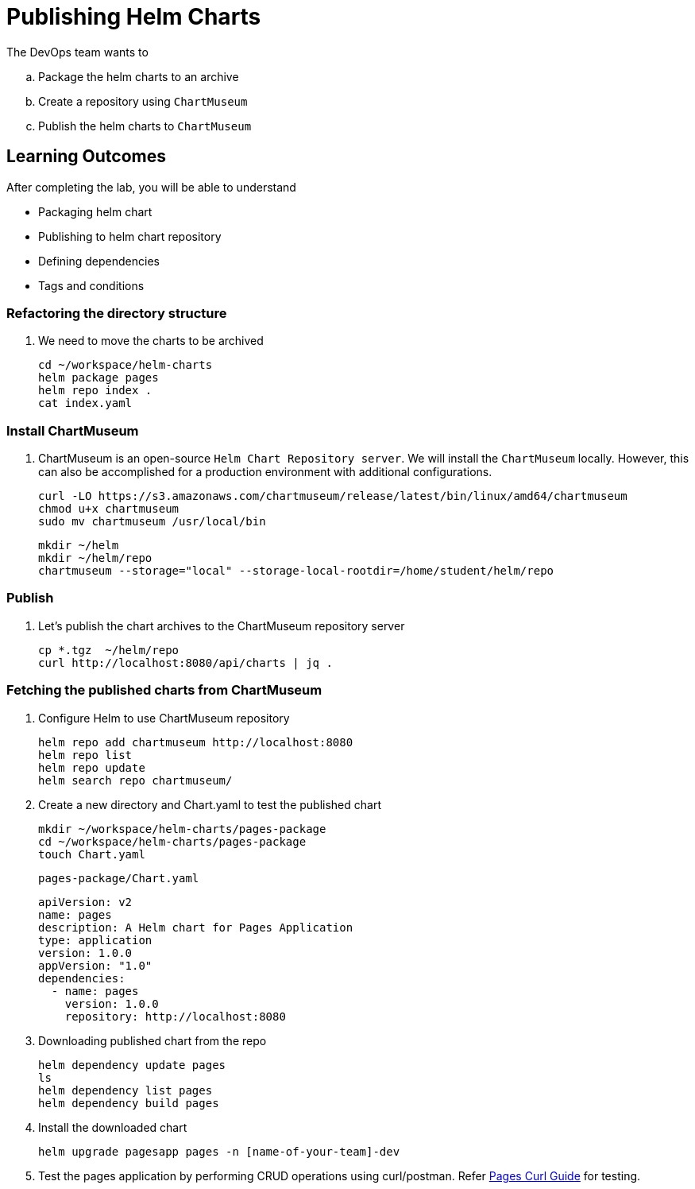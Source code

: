 = Publishing Helm Charts
:stylesheet: boot-flatly.css
:nofooter:
:data-uri:
:icons: font
:linkattrs:

The DevOps team wants to


.. Package the helm charts to an archive
.. Create a repository using `ChartMuseum`
.. Publish the helm charts to `ChartMuseum`

== Learning Outcomes
After completing the lab, you will be able to understand

• Packaging helm chart
• Publishing to helm chart repository
• Defining dependencies
• Tags and conditions


===  Refactoring the directory structure
. We need to move the charts to be archived

+
[source, shell script]
--------------
cd ~/workspace/helm-charts
helm package pages
helm repo index .
cat index.yaml
--------------

=== Install ChartMuseum
. ChartMuseum is an open-source `Helm Chart Repository server`.
We will install the `ChartMuseum` locally. However, this can also be accomplished for a production environment with additional configurations.
+
[source, shell script]
--------------
curl -LO https://s3.amazonaws.com/chartmuseum/release/latest/bin/linux/amd64/chartmuseum
chmod u+x chartmuseum
sudo mv chartmuseum /usr/local/bin
--------------

+
[source, shell script]
--------------
mkdir ~/helm
mkdir ~/helm/repo
chartmuseum --storage="local" --storage-local-rootdir=/home/student/helm/repo
--------------

=== Publish

. Let's publish the chart archives to the ChartMuseum repository server

+
[source, shell script]
-------------
cp *.tgz  ~/helm/repo
curl http://localhost:8080/api/charts | jq .
-------------


=== Fetching the published charts from ChartMuseum
. Configure Helm to use ChartMuseum repository

+
[source, shell script]
--------------
helm repo add chartmuseum http://localhost:8080
helm repo list
helm repo update
helm search repo chartmuseum/
--------------

. Create a new directory and Chart.yaml to test the published chart

+
[source, shell script]
--------------
mkdir ~/workspace/helm-charts/pages-package
cd ~/workspace/helm-charts/pages-package
touch Chart.yaml
--------------

+
`pages-package/Chart.yaml`

+
[source, yaml]
--------------
apiVersion: v2
name: pages
description: A Helm chart for Pages Application
type: application
version: 1.0.0
appVersion: "1.0"
dependencies:
  - name: pages
    version: 1.0.0
    repository: http://localhost:8080
--------------


. Downloading published chart from the repo

+
[source, shell script]
--------------
helm dependency update pages
ls
helm dependency list pages
helm dependency build pages
--------------

. Install the downloaded chart

+
[source, shell script]
--------------
helm upgrade pagesapp pages -n [name-of-your-team]-dev
--------------

. Test the pages application by performing CRUD operations using curl/postman.
Refer <<07-Pages-Curl-Commands.adoc#pages-curl-section, Pages Curl Guide>> for testing.

